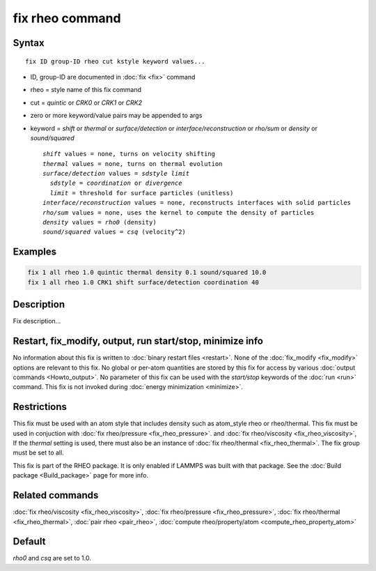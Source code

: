 .. index:: fix rheo

fix rheo command
===============

Syntax
""""""

.. parsed-literal::

   fix ID group-ID rheo cut kstyle keyword values...

* ID, group-ID are documented in :doc:`fix <fix>` command
* rheo = style name of this fix command
* cut = *quintic* or *CRK0* or *CRK1* or *CRK2*
* zero or more keyword/value pairs may be appended to args
* keyword = *shift* or *thermal* or *surface/detection* or *interface/reconstruction* or *rho/sum* or *density* or *sound/squared*

  .. parsed-literal::

       *shift* values = none, turns on velocity shifting
       *thermal* values = none, turns on thermal evolution
       *surface/detection* values = *sdstyle* *limit*
         *sdstyle* = *coordination* or *divergence*
         *limit* = threshold for surface particles (unitless)
       *interface/reconstruction* values = none, reconstructs interfaces with solid particles
       *rho/sum* values = none, uses the kernel to compute the density of particles
       *density* values = *rho0* (density)
       *sound/squared* values = *csq* (velocity\^2)

Examples
""""""""

.. code-block:: LAMMPS

   fix 1 all rheo 1.0 quintic thermal density 0.1 sound/squared 10.0
   fix 1 all rheo 1.0 CRK1 shift surface/detection coordination 40

Description
"""""""""""

Fix description...

Restart, fix_modify, output, run start/stop, minimize info
"""""""""""""""""""""""""""""""""""""""""""""""""""""""""""

No information about this fix is written to :doc:`binary restart files <restart>`.  None of the :doc:`fix_modify <fix_modify>` options
are relevant to this fix.  No global or per-atom quantities are stored
by this fix for access by various :doc:`output commands <Howto_output>`.
No parameter of this fix can be used with the *start/stop* keywords of
the :doc:`run <run>` command.  This fix is not invoked during :doc:`energy minimization <minimize>`.

Restrictions
""""""""""""

This fix must be used with an atom style that includes density
such as atom_style rheo or rheo/thermal. This fix must be used in
conjuction with :doc:`fix rheo/pressure <fix_rheo_pressure>`. and
:doc:`fix rheo/viscosity <fix_rheo_viscosity>`, If the *thermal*
setting is used, there must also be an instance of
:doc:`fix rheo/thermal <fix_rheo_thermal>`. The fix group must be
set to all.

This fix is part of the RHEO package.  It is only enabled if
LAMMPS was built with that package.  See the :doc:`Build package <Build_package>` page for more info.

Related commands
""""""""""""""""

:doc:`fix rheo/viscosity <fix_rheo_viscosity>`,
:doc:`fix rheo/pressure <fix_rheo_pressure>`,
:doc:`fix rheo/thermal <fix_rheo_thermal>`,
:doc:`pair rheo <pair_rheo>`,
:doc:`compute rheo/property/atom <compute_rheo_property_atom>`

Default
"""""""

*rho0* and *csq* are set to 1.0.
